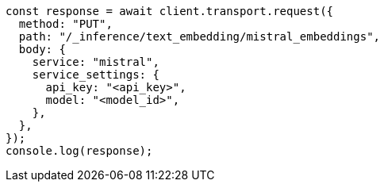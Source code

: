 // This file is autogenerated, DO NOT EDIT
// Use `node scripts/generate-docs-examples.js` to generate the docs examples

[source, js]
----
const response = await client.transport.request({
  method: "PUT",
  path: "/_inference/text_embedding/mistral_embeddings",
  body: {
    service: "mistral",
    service_settings: {
      api_key: "<api_key>",
      model: "<model_id>",
    },
  },
});
console.log(response);
----
